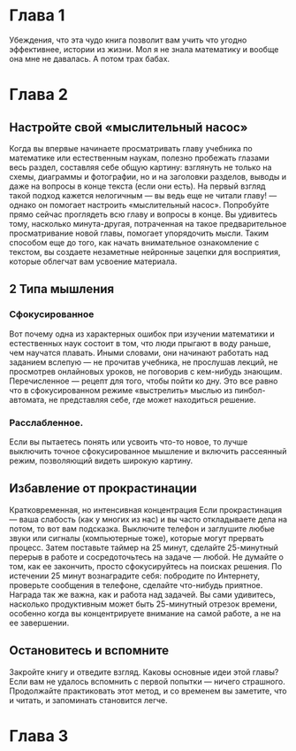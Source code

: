 * Глава 1
  Убеждения, что эта чудо книга позволит вам учить что угодно эффективнее, истории 
из жизни. 
Мол я не знала математику и вообще она мне не давалась. А потом трах бабах.
* Глава 2 
** Настройте свой «мыслительный насос»
Когда вы впервые начинаете просматривать главу учебника по математике или
естественным наукам, полезно пробежать глазами весь раздел, составляя себе общую
картину: взглянуть не только на схемы, диаграммы и фотографии, но и на заголовки
разделов, выводы и даже на вопросы в конце текста (если они есть). На первый взгляд
такой подход кажется нелогичным — вы ведь еще не читали главу! — однако он
помогает настроить «мыслительный насос». Попробуйте прямо сейчас проглядеть
всю главу и вопросы в конце. Вы удивитесь тому, насколько минута-другая, потраченная на такое
предварительное просматривание новой главы, помогает упорядочить мысли. Таким
способом еще до того, как начать внимательное ознакомление с текстом, вы создаете
незаметные нейронные зацепки для восприятия, которые облегчат вам усвоение
материала.
** 2 Типа мышления
*** Сфокусированное
Вот почему одна из характерных ошибок при изучении
математики и естественных наук состоит в том, что люди
прыгают в воду раньше, чем научатся плавать. Иными
словами, они начинают работать над заданием вслепую — не
прочитав учебника, не прослушав лекций, не просмотрев
онлайновых уроков, не поговорив с кем-нибудь знающим.
Перечисленное — рецепт для того, чтобы пойти ко дну. Это все
равно что в сфокусированном режиме «выстрелить» мыслью из
пинбол-автомата, не представляя себе, где может находиться
решение.
*** Расслабленное. 
Если вы пытаетесь понять или усвоить что-то новое, то
лучше выключить точное сфокусированное мышление и
включить рассеянный режим, позволяющий видеть широкую
картину.
** Избавление от прокрастинации
Кратковременная, но интенсивная концентрация
Если прокрастинация — ваша слабость (как у многих из нас) и вы часто откладываете
дела на потом, то вот вам подсказка. Выключите телефон и заглушите любые звуки
или сигналы (компьютерные тоже), которые могут прервать процесс. Затем
поставьте таймер на 25 минут, сделайте 25-минутный перерыв в работе и
сосредоточьтесь на задаче — любой. Не думайте о том, как ее закончить, просто
сфокусируйтесь на поисках решения. По истечении 25 минут вознаградите себя:
побродите по Интернету, проверьте сообщения в телефоне, сделайте что-нибудь
приятное. Награда так же важна, как и работа над задачей. Вы сами удивитесь,
насколько продуктивным может быть 25-минутный отрезок времени, особенно когда
вы концентрируете внимание на самой работе, а не на ее завершении.
** Остановитесь и вспомните
   Закройте книгу и отведите взгляд. Каковы основные идеи этой главы? Если вам
не удалось вспомнить с первой попытки — ничего страшного. Продолжайте
практиковать этот метод, и со временем вы заметите, что и читать, и
запоминать становится легче.
* Глава 3
  
